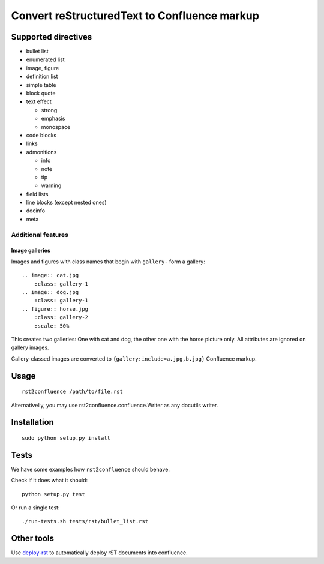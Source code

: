 *********************************************
Convert reStructuredText to Confluence markup
*********************************************

====================
Supported directives
====================

- bullet list
- enumerated list
- image, figure
- definition list
- simple table
- block quote
- text effect

  - strong
  - emphasis
  - monospace
- code blocks
- links
- admonitions

  - info
  - note
  - tip
  - warning
- field lists
- line blocks (except nested ones)
- docinfo
- meta


Additional features
===================

Image galleries
---------------
Images and figures with class names that begin with
``gallery-`` form a gallery::

   .. image:: cat.jpg
       :class: gallery-1
   .. image:: dog.jpg
       :class: gallery-1
   .. figure:: horse.jpg
       :class: gallery-2
       :scale: 50%

This creates two galleries: One with cat and dog, the other one with
the horse picture only.
All attributes are ignored on gallery images.

Gallery-classed images are converted to ``{gallery:include=a.jpg,b.jpg}``
Confluence markup.

=====
Usage
=====
::

    rst2confluence /path/to/file.rst

Alternativelly, you may use rst2confluence.confluence.Writer as any docutils
writer.


============
Installation
============
::

    sudo python setup.py install



=====
Tests
=====
We have some examples how ``rst2confluence`` should behave.

Check if it does what it should::

    python setup.py test

Or run a single test::

    ./run-tests.sh tests/rst/bullet_list.rst

   

===========
Other tools
===========
Use deploy-rst__ to automatically deploy rST documents into confluence.


__ https://github.com/netresearch/deploy-rst
